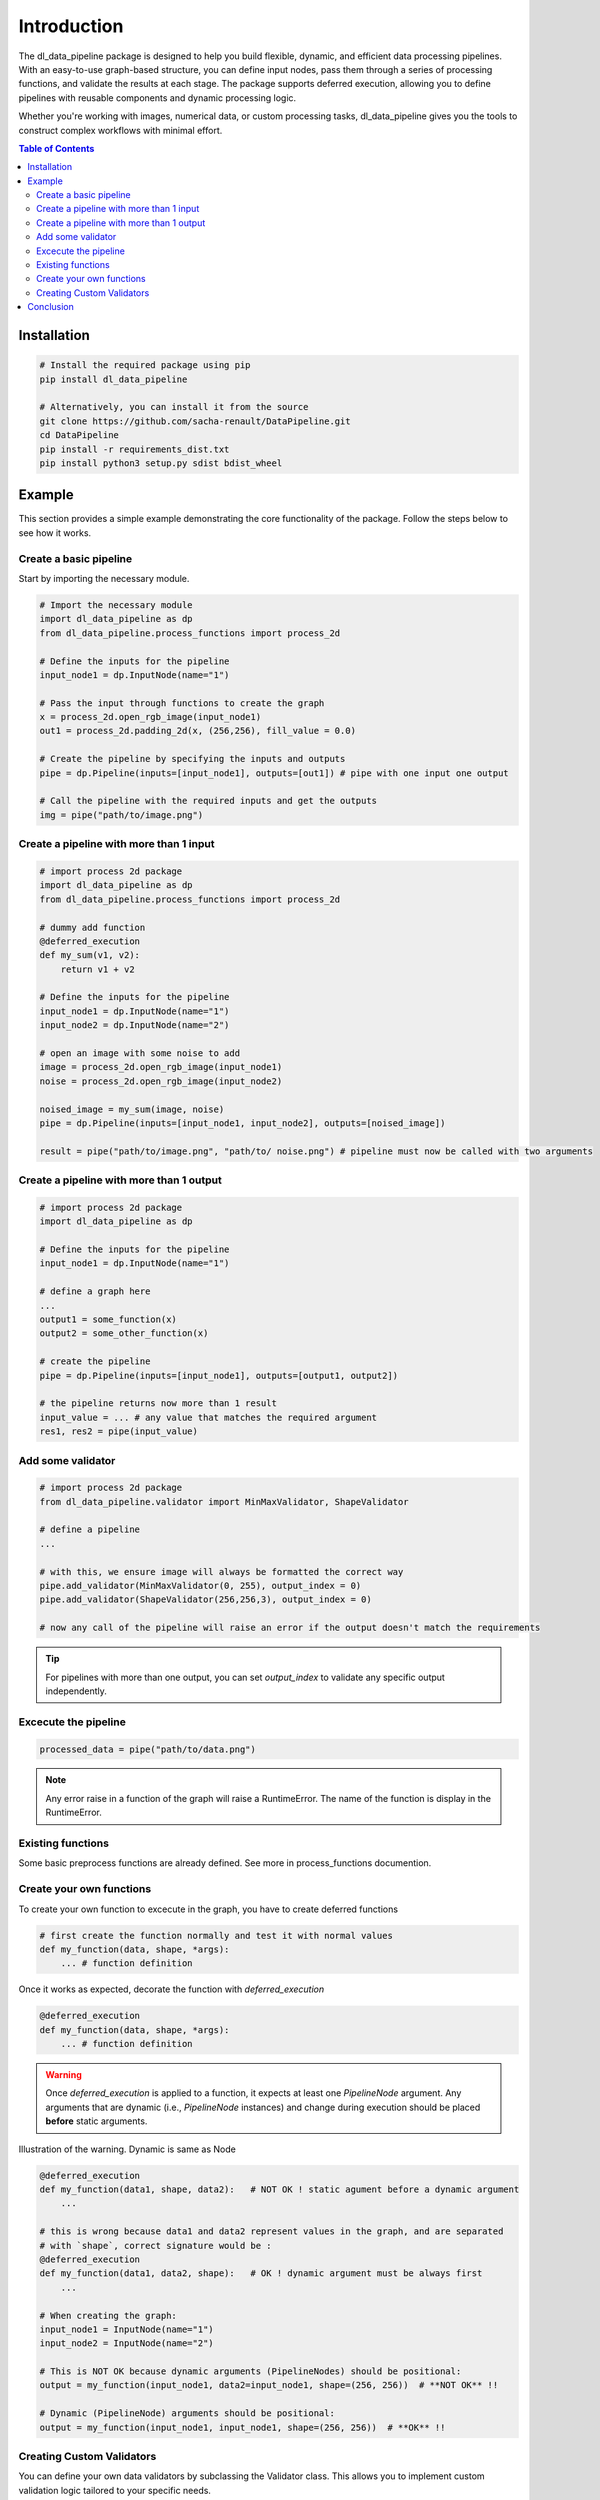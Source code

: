 ==================================
Introduction
==================================

The dl_data_pipeline package is designed to help you build flexible, dynamic, and efficient data processing pipelines. With an easy-to-use graph-based structure, you can define input nodes, pass them through a series of processing functions, and validate the results at each stage. The package supports deferred execution, allowing you to define pipelines with reusable components and dynamic processing logic.

Whether you're working with images, numerical data, or custom processing tasks, dl_data_pipeline gives you the tools to construct complex workflows with minimal effort.

.. contents:: Table of Contents
   :depth: 2
   :local:

Installation
============

.. code-block:: bash

    # Install the required package using pip
    pip install dl_data_pipeline

    # Alternatively, you can install it from the source
    git clone https://github.com/sacha-renault/DataPipeline.git
    cd DataPipeline
    pip install -r requirements_dist.txt
    pip install python3 setup.py sdist bdist_wheel

Example
=======

This section provides a simple example demonstrating the core functionality of the package. Follow the steps below to see how it works.

Create a basic pipeline
--------------------------

Start by importing the necessary module.

.. code-block:: python

    # Import the necessary module
    import dl_data_pipeline as dp 
    from dl_data_pipeline.process_functions import process_2d

    # Define the inputs for the pipeline
    input_node1 = dp.InputNode(name="1")

    # Pass the input through functions to create the graph
    x = process_2d.open_rgb_image(input_node1)
    out1 = process_2d.padding_2d(x, (256,256), fill_value = 0.0)

    # Create the pipeline by specifying the inputs and outputs
    pipe = dp.Pipeline(inputs=[input_node1], outputs=[out1]) # pipe with one input one output

    # Call the pipeline with the required inputs and get the outputs
    img = pipe("path/to/image.png")

Create a pipeline with more than 1 input
-----------------------------------------
.. code-block:: python
    
    # import process 2d package
    import dl_data_pipeline as dp 
    from dl_data_pipeline.process_functions import process_2d

    # dummy add function
    @deferred_execution
    def my_sum(v1, v2):
        return v1 + v2

    # Define the inputs for the pipeline
    input_node1 = dp.InputNode(name="1")
    input_node2 = dp.InputNode(name="2")

    # open an image with some noise to add
    image = process_2d.open_rgb_image(input_node1)
    noise = process_2d.open_rgb_image(input_node2)

    noised_image = my_sum(image, noise)
    pipe = dp.Pipeline(inputs=[input_node1, input_node2], outputs=[noised_image])
    
    result = pipe("path/to/image.png", "path/to/ noise.png") # pipeline must now be called with two arguments
    

Create a pipeline with more than 1 output
-----------------------------------------
.. code-block:: python
    
    # import process 2d package
    import dl_data_pipeline as dp 

    # Define the inputs for the pipeline
    input_node1 = dp.InputNode(name="1")

    # define a graph here
    ... 
    output1 = some_function(x)
    output2 = some_other_function(x)

    # create the pipeline
    pipe = dp.Pipeline(inputs=[input_node1], outputs=[output1, output2])

    # the pipeline returns now more than 1 result
    input_value = ... # any value that matches the required argument
    res1, res2 = pipe(input_value)

Add some validator
--------------------------
.. code-block:: python
    
    # import process 2d package
    from dl_data_pipeline.validator import MinMaxValidator, ShapeValidator

    # define a pipeline
    ...

    # with this, we ensure image will always be formatted the correct way
    pipe.add_validator(MinMaxValidator(0, 255), output_index = 0)
    pipe.add_validator(ShapeValidator(256,256,3), output_index = 0)

    # now any call of the pipeline will raise an error if the output doesn't match the requirements


.. tip::

    For pipelines with more than one output, you can set `output_index` 
    to validate any specific output independently.


Excecute the pipeline
--------------------------

.. code-block:: python

    processed_data = pipe("path/to/data.png") 

.. note::
    Any error raise in a function of the graph will raise a RuntimeError.
    The name of the function is display in the RuntimeError.

Existing functions
-------------------
Some basic preprocess functions are already defined. See more in process_functions documention.

Create your own functions
--------------------------

To create your own function to excecute in the graph, you have to create deferred functions

.. code-block:: python

    # first create the function normally and test it with normal values
    def my_function(data, shape, *args):
        ... # function definition

Once it works as expected, decorate the function with `deferred_execution`

.. code-block:: python

    @deferred_execution
    def my_function(data, shape, *args):
        ... # function definition

.. warning::

   Once `deferred_execution` is applied to a function, it expects at least one `PipelineNode` argument. 
   Any arguments that are dynamic (i.e., `PipelineNode` instances) and change during execution 
   should be placed **before** static arguments.

Illustration of the warning. Dynamic is same as Node

.. code-block:: python

    @deferred_execution
    def my_function(data1, shape, data2):   # NOT OK ! static agument before a dynamic argument
        ...

    # this is wrong because data1 and data2 represent values in the graph, and are separated
    # with `shape`, correct signature would be :
    @deferred_execution
    def my_function(data1, data2, shape):   # OK ! dynamic argument must be always first
        ...

    # When creating the graph:
    input_node1 = InputNode(name="1")
    input_node2 = InputNode(name="2")

    # This is NOT OK because dynamic arguments (PipelineNodes) should be positional:
    output = my_function(input_node1, data2=input_node1, shape=(256, 256))  # **NOT OK** !!

    # Dynamic (PipelineNode) arguments should be positional:
    output = my_function(input_node1, input_node1, shape=(256, 256))  # **OK** !!


Creating Custom Validators
---------------------------

You can define your own data validators by subclassing the Validator class. This allows you to implement custom validation logic tailored to your specific needs.

To create a custom validator, subclass Validator and override the validate method. The validate method should raise a ValidationError if the data doesn't meet the required validation criteria.

.. code-block:: python

    from dl_data_pipeline.validator import Validator, ValidationError

    class CustomRangeValidator(Validator):
        def __init__(self, min_value, max_value):
            self.min_value = min_value
            self.max_value = max_value

        def validate(self, data):
            if not (self.min_value <= data <= self.max_value):
                raise ValidationError(f"Data {data} is out of range [{self.min_value}, {self.max_value}]")

The following validators are already provided in the package, and you can use them directly in your pipeline:

.. code-block:: python

    from dl_data_pipeline.validator import (
        TypeValidator,     # Validates the type of the data
        ShapeValidator,    # Ensures the data matches a specific shape
        MinMaxValidator,   # Validates that the data falls within a specified range
        MeanVarValidator,  # Ensures the data's mean and variance meet specified criteria
        ValidationError    # Custom exception raised when validation fails
    )

Conclusion
===========

With the dl_data_pipeline package, you can easily create customizable and efficient data processing pipelines. 
By defining input nodes, chaining processing functions, and applying validation logic, you can create robust pipelines for handling complex workflows. 
Additionally, the package allows for deferred execution, providing a more dynamic and flexible approach to building graphs.

Whether you're using the built-in processing functions and validators or creating your own, 
the dl_data_pipeline package ensures that you have the tools to handle diverse data processing tasks with ease.

For further information on specific functions and more advanced usage, please refer to the full documentation.